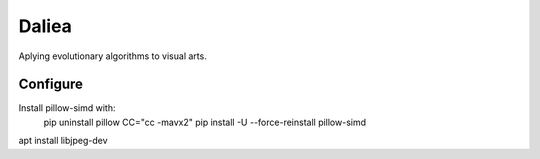 Daliea
======

Aplying evolutionary algorithms to visual arts.

Configure
---------
Install pillow-simd with:
        pip uninstall pillow
        CC="cc -mavx2" pip install -U --force-reinstall pillow-simd

apt install libjpeg-dev
